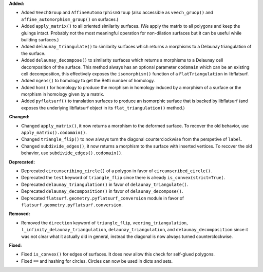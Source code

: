**Added:**

* Added ``VeechGroup`` and ``AffineAutomorphismGroup`` (also accessible as ``veech_gruop()`` and ``affine_automorphism_group()`` on surfaces.)

* Added ``apply_matrix()`` to all oriented similarity surfaces. (We apply the matrix to all polygons and keep the gluings intact. Probably not the most meaningful operation for non-dilation surfaces but it can be useful while building surfaces.)

* Added ``delaunay_triangulate()`` to similarity surfaces which returns a morphisms to a Delaunay triangulation of the surface.

* Added ``delaunay_decompose()`` to similarity surfaces which returns a morphisms to a Delaunay cell decomposition of the surface. This method always has an optional parameter ``codomain`` which can be an existing cell decomposition, this effectively exposes the ``isomorphism()`` function of a ``FlatTriangulation`` in libflatsurf.

* Added ``ngens()`` to homology to get the Betti number of homology.

* Added ``hom()`` for homology to produce the morphism in homology induced by a morphism of a surface or the morphism in homology given by a matrix.

* Added ``pyflatsurf()`` to translation surfaces to produce an isomorphic surface that is backed by libflatsurf (and exposes the underlying libflatsurf object in its ``flat_triangulation()`` method.)

**Changed:**

* Changed ``apply_matrix()``, it now returns a morphism to the deformed surface. To recover the old behavior, use ``apply_matrix().codomain()``.

* Changed ``triangle_flip()`` to now always turn the diagonal counterclockwise from the perspetive of ``label``.

* Changed ``subdivide_edges()``, it now returns a morphism to the surface with inserted vertices. To recover the old behavior, use ``subdivide_edges().codomain()``.

**Deprecated:**

* Deprecated ``circumscribing_circle()`` of a polygon in favor of ``circumscribed_circle()``.

* Deprecated the ``test`` keyword of ``triangle_flip`` since there is already ``is_convex(strict=True)``.

* Deprecated ``delaunay_triangulation()`` in favor of ``delaunay_triangulate()``.

* Deprecated ``delaunay_decomposition()`` in favor of ``delaunay_decompose()``.

* Deprecated ``flatsurf.geometry.pyflatsurf_conversion`` module in favor of ``flatsurf.geometry.pyflatsurf.conversion``.

**Removed:**

* Removed the ``direction`` keyword of ``triangle_flip``, ``veering_triangulation``, ``l_infinity_delaunay_triangulation``, ``delaunay_triangulation``, and ``delaunay_decomposition`` since it was not clear what it actually did in general, instead the diagonal is now always turned counterclockwise.

**Fixed:**

* Fixed ``is_convex()`` for edges of surfaces. It does now allow this check for self-glued polygons.

* Fixed ``==`` and hashing for circles. Circles can now be used in dicts and sets.
